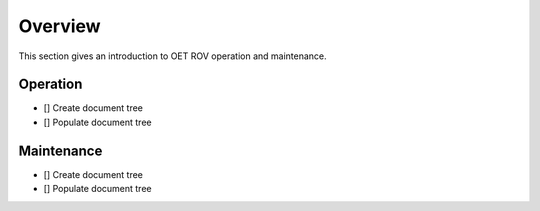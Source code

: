 Overview
========

This section gives an introduction to OET ROV operation and maintenance.   

Operation
*********

- [] Create document tree
- [] Populate document tree

Maintenance
***********

- [] Create document tree
- [] Populate document tree
